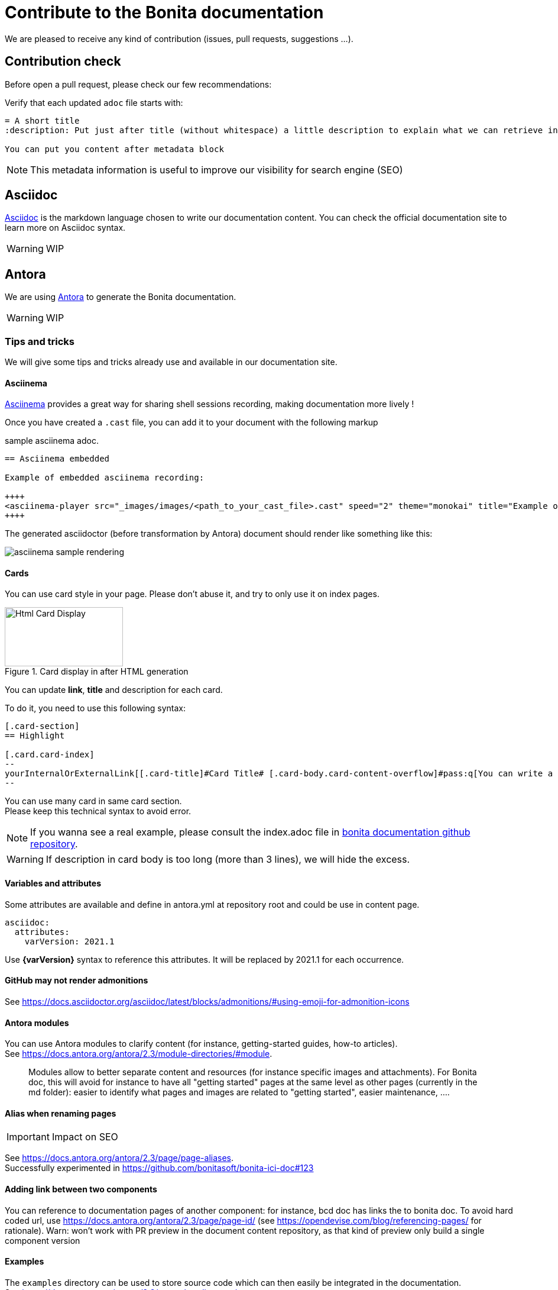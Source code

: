 = Contribute to the Bonita documentation
:icons: font
ifdef::env-github[]
:note-caption: :information_source:
:tip-caption: :bulb:
:important-caption: :heavy_exclamation_mark:
:caution-caption: :fire:
:warning-caption: :warning:
endif::[]

We are pleased to receive any kind of contribution (issues, pull requests, suggestions ...).

== Contribution check

Before open a pull request, please check our few recommendations:

Verify that each updated `adoc` file starts with:

[source,adoc]
----
= A short title
:description: Put just after title (without whitespace) a little description to explain what we can retrieve in this page.

You can put you content after metadata block
----

NOTE: This metadata information is useful to improve our visibility for search engine (SEO)


== Asciidoc

https://docs.asciidoctor.org/asciidoc/latest/[Asciidoc] is the markdown language chosen to write our documentation content. You can check the official documentation site to learn more on Asciidoc syntax.

WARNING: WIP


== Antora

We are using https://docs.antora.org/[Antora] to generate the Bonita documentation.

WARNING: WIP


=== Tips and tricks

We will give some tips and tricks already use and available in our documentation site.

==== Asciinema

https://asciinema.org/[Asciinema] provides a great way for sharing shell sessions recording, making documentation more lively !

Once you have created a `.cast` file, you can add it to your document with the following markup

.sample asciinema adoc.
[source, asciidoc]
----
== Asciinema embedded

Example of embedded asciinema recording:

++++
<asciinema-player src="_images/images/<path_to_your_cast_file>.cast" speed="2" theme="monokai" title="Example of embedded asciinema recording" cols="240" rows="32"></asciinema-player>
++++
----

The generated asciidoctor (before transformation by Antora) document should render like something like this:
[.thumb]
image::images/asciinema_sample_rendering.png[]

==== Cards

You can use card style in your page. Please don't abuse it, and try to only use it on index pages.

.Card display in after HTML generation
image::images/displayCard.png[Html Card Display,200,100]

You can update *link*, *title* and description for each card.

To do it, you need to use this following syntax:

[source,adoc]
----
[.card-section]
== Highlight

[.card.card-index]
--
yourInternalOrExternalLink[[.card-title]#Card Title# [.card-body.card-content-overflow]#pass:q[You can write a short description here to display it in the card body.]#]
--

----

You can use many card in same card section. +
Please keep this technical syntax to avoid error.

NOTE: If you wanna see a real example, please consult the index.adoc file in https://github.com/bonitasoft/bonita-doc/blob/7.12/md/index.md[bonita documentation github repository].

WARNING: If description in card body is too long (more than 3 lines), we will hide the excess.


==== Variables and attributes

Some attributes are available and define in antora.yml at repository root and could be use in content page.

[source,yml]
----
asciidoc:
  attributes:
    varVersion: 2021.1
----
[example]
 Use *{varVersion}* syntax to reference this attributes. It will be replaced by 2021.1 for each occurrence.



==== GitHub may not render admonitions


See https://docs.asciidoctor.org/asciidoc/latest/blocks/admonitions/#using-emoji-for-admonition-icons


==== Antora modules

You can use Antora modules to clarify content (for instance, getting-started guides, how-to articles). +
See https://docs.antora.org/antora/2.3/module-directories/#module.

[quote]
____
Modules allow to better separate content and resources (for instance specific images and
attachments). For Bonita doc, this will avoid for instance to have all "getting started" pages at
the same level as other pages (currently in the md folder): easier to identify what pages and images
are related to "getting started", easier maintenance, ....
____


==== Alias when renaming pages

IMPORTANT: Impact on SEO

See https://docs.antora.org/antora/2.3/page/page-aliases. +
Successfully experimented in https://github.com/bonitasoft/bonita-ici-doc#123

==== Adding link between two components

You can reference to documentation pages of another component: for instance, bcd doc has links the to bonita doc. To
avoid hard coded url, use https://docs.antora.org/antora/2.3/page/page-id/ (see https://opendevise.com/blog/referencing-pages/ for rationale). Warn: won't work with PR preview in the document content repository, as that kind of preview only build a single component version

==== Examples

The `examples` directory can be used to store source code which can then easily be integrated in the documentation. +
See https://docs.antora.org/antora/2.3/examples-directory/

This allows user to download the source as attachments by providing a link directly for the code (no duplication between
the actual examples and the documentation)



== How to integrate a new component

WARNING: WIP

Add a new source in the antora playbook and reference a new branch




== How to integrate a new version of an existing component

WARNING: WIP

Create a new branch in the repository related to the component
Add an antora configuration file: version + prerelase flag if needed
Declare the new branch in the antora playbook
Update the docsearch configuration
